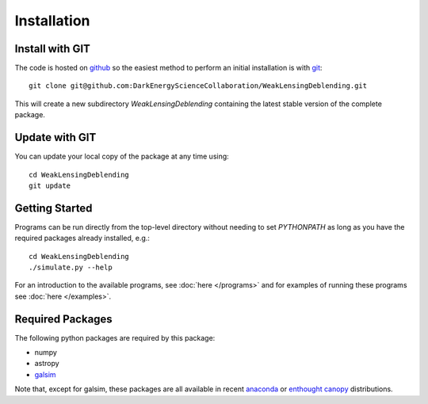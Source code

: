 Installation
============

Install with GIT
----------------

The code is hosted on `github <https://github.com/DarkEnergyScienceCollaboration/WeakLensingDeblending>`_ so the easiest method to perform an initial installation is with `git <http://git-scm.com>`_::

	git clone git@github.com:DarkEnergyScienceCollaboration/WeakLensingDeblending.git

This will create a new subdirectory `WeakLensingDeblending` containing the latest stable version of the complete package.

Update with GIT
---------------

You can update your local copy of the package at any time using::

	cd WeakLensingDeblending
	git update

Getting Started
---------------

Programs can be run directly from the top-level directory without needing to set `PYTHONPATH` as long as you have the required packages already installed, e.g.::

	cd WeakLensingDeblending
	./simulate.py --help

For an introduction to the available programs, see :doc:`here </programs>` and for examples of running these programs see :doc:`here </examples>`.

Required Packages
-----------------

The following python packages are required by this package:

* numpy
* astropy
* `galsim <https://github.com/GalSim-developers/GalSim>`_

Note that, except for galsim, these packages are all available in recent `anaconda <https://store.continuum.io/cshop/anaconda/>`_ or `enthought canopy <https://www.enthought.com/products/canopy/>`_ distributions.
